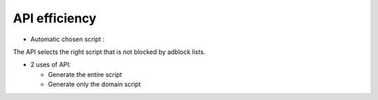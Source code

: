 API efficiency
==============

* Automatic chosen script :

The API selects the right script that is not blocked by adblock lists.

* 2 uses of API:

  - Generate the entire script
  - Generate only the domain script
